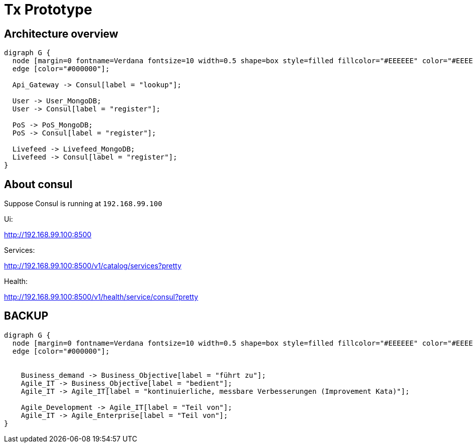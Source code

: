 # Tx Prototype

## Architecture overview

[graphviz]
----
digraph G {
  node [margin=0 fontname=Verdana fontsize=10 width=0.5 shape=box style=filled fillcolor="#EEEEEE" color="#EEEEEE"]
  edge [color="#000000"];

  Api_Gateway -> Consul[label = "lookup"];

  User -> User_MongoDB;
  User -> Consul[label = "register"];

  PoS -> PoS_MongoDB;
  PoS -> Consul[label = "register"];

  Livefeed -> Livefeed_MongoDB;
  Livefeed -> Consul[label = "register"];
}
----



## About consul

Suppose Consul is running at `192.168.99.100`

Ui:

http://192.168.99.100:8500

Services:

http://192.168.99.100:8500/v1/catalog/services?pretty

Health:

http://192.168.99.100:8500/v1/health/service/consul?pretty


## BACKUP

[graphviz]
----
digraph G {
  node [margin=0 fontname=Verdana fontsize=10 width=0.5 shape=box style=filled fillcolor="#EEEEEE" color="#EEEEEE"]
  edge [color="#000000"];


    Business_demand -> Business_Objective[label = "führt zu"];
    Agile_IT -> Business_Objective[label = "bedient"];
    Agile_IT -> Agile_IT[label = "kontinuierliche, messbare Verbesserungen (Improvement Kata)"];

    Agile_Development -> Agile_IT[label = "Teil von"];
    Agile_IT -> Agile_Enterprise[label = "Teil von"];
}
----
